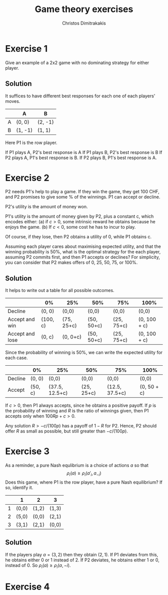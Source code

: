 #+TITLE: Game theory exercises
#+AUTHOR: Christos Dimitrakakis
#+EMAIL:christos.dimitrakakis@unine.ch
#+LaTeX_HEADER: \usepackage{algorithm,algorithmic}
#+LaTeX_HEADER: \usepackage{tikz}
#+LaTeX_HEADER: \usepackage{amsmath}
#+LaTeX_HEADER: \usepackage{amssymb}
#+LaTeX_HEADER: \usepackage{isomath}
#+LaTeX_HEADER: \newcommand \E {\mathop{\mbox{\ensuremath{\mathbb{E}}}}\nolimits}
#+LaTeX_HEADER: \newcommand \Var {\mathop{\mbox{\ensuremath{\mathbb{V}}}}\nolimits}
#+LaTeX_HEADER: \newcommand \Bias {\mathop{\mbox{\ensuremath{\mathbb{B}}}}\nolimits}
#+LaTeX_HEADER: \newcommand\ind[1]{\mathop{\mbox{\ensuremath{\mathbb{I}}}}\left\{#1\right\}}
#+LaTeX_HEADER: \renewcommand \Pr {\mathop{\mbox{\ensuremath{\mathbb{P}}}}\nolimits}
#+LaTeX_HEADER: \DeclareMathOperator*{\argmax}{arg\,max}
#+LaTeX_HEADER: \DeclareMathOperator*{\argmin}{arg\,min}
#+LaTeX_HEADER: \DeclareMathOperator*{\sgn}{sgn}
#+LaTeX_HEADER: \newcommand \defn {\mathrel{\triangleq}}
#+LaTeX_HEADER: \newcommand \Reals {\mathbb{R}}
#+LaTeX_HEADER: \newcommand \Param {\Theta}
#+LaTeX_HEADER: \newcommand \param {\theta}
#+LaTeX_HEADER: \newcommand \vparam {\vectorsym{\theta}}
#+LaTeX_HEADER: \newcommand \mparam {\matrixsym{\Theta}}
#+LaTeX_HEADER: \newcommand \bW {\matrixsym{W}}
#+LaTeX_HEADER: \newcommand \bw {\vectorsym{w}}
#+LaTeX_HEADER: \newcommand \wi {\vectorsym{w}_i}
#+LaTeX_HEADER: \newcommand \wij {w_{i,j}}
#+LaTeX_HEADER: \newcommand \bA {\matrixsym{A}}
#+LaTeX_HEADER: \newcommand \ai {\vectorsym{a}_i}
#+LaTeX_HEADER: \newcommand \aij {a_{i,j}}
#+LaTeX_HEADER: \newcommand \bx {\vectorsym{x}}
#+LaTeX_HEADER: \newcommand \cset[2] {\left\{#1 ~\middle|~ #2 \right\}}
#+LaTeX_HEADER: \newcommand \pol {\pi}
#+LaTeX_HEADER: \newcommand \Pols {\Pi}
#+LaTeX_HEADER: \newcommand \mdp {\mu}
#+LaTeX_HEADER: \newcommand \MDPs {\mathcal{M}}
#+LaTeX_HEADER: \newcommand \bel {\beta}
#+LaTeX_HEADER: \newcommand \Bels {\mathcal{B}}
#+LaTeX_HEADER: \newcommand \Unif {\textrm{Unif}}
#+LaTeX_HEADER: \newcommand \Ber {\textrm{Bernoulli}}
#+LaTeX_HEADER: \newcommand \Mult {\textrm{Mult}}
#+LaTeX_HEADER: \newcommand \Beta {\textrm{Beta}}
#+LaTeX_HEADER: \newcommand \Dir {\textrm{Dir}}
#+LaTeX_HEADER: \newcommand \Normal {\textrm{Normal}}
#+LaTeX_HEADER: \newcommand \Simplex {\mathbb{\Delta}}
#+LaTeX_HEADER: \newcommand \pn {\param^{(n)}}
#+LaTeX_HEADER: \newcommand \pnn {\param^{(n+1)}}
#+LaTeX_HEADER: \newcommand \pnp {\param^{(n-1)}}
#+LaTeX_HEADER: \usetikzlibrary{shapes.geometric}
#+LaTeX_HEADER: \tikzstyle{utility}=[diamond,draw=black,draw=blue!50,fill=blue!10,inner sep=0mm, minimum size=8mm]
#+LaTeX_HEADER: \tikzstyle{select}=[rectangle,draw=black,draw=blue!50,fill=blue!10,inner sep=0mm, minimum size=6mm]
#+LaTeX_HEADER: \tikzstyle{hidden}=[dashed,draw=black,fill=red!10]
#+LaTeX_HEADER: \tikzstyle{RV}=[circle,draw=black,draw=blue!50,fill=blue!10,inner sep=0mm, minimum size=6mm]
#+LaTeX_CLASS_OPTIONS: [smaller]
#+COLUMNS: %40ITEM %10BEAMER_env(Env) %9BEAMER_envargs(Env Args) %4BEAMER_col(Col) %10BEAMER_extra(Extra)
#+TAGS: activity advanced definition exercise homework project example theory code

* Exercise 1

Give an example of a 2x2 game with no dominating strategy for either player.

** Solution

It suffices to have different best responses for each one of each players' moves.

|   | A       | B       |
|---+---------+---------|
| A | (0,  0) | (2, -1) |
| B | (1, -1) | (1,  1) |

Here P1 is the row player. 

If P1 plays A, P2's best response is A
If P1 plays B, P2's best response is B
If P2 plays A, P1's best response is B.
If P2 plays B, P1's best response is A.

* Exercise 2

P2 needs P1's help to play a game. If they win the game, they get 100 CHF, and P2 promises to give some % of the winnings. P1 can accept or decline. 

P2's utility is the amount of money won.

P1's utility is the amount of money given by P2, plus a constant c, which encodes either:
(a) if $c > 0$, some intrinsic reward he obtains because he enjoys the game.
(b) If $c < 0$, some cost he has to incur to play.

Of course, if they lose, then P2 obtains a utility of 0, while P1 obtains c.

Assuming each player cares about maximising expected utility, and that the winning probability is 50%, what is the optimal strategy for the each player, assuming P2 commits first, and then P1 accepts or declines? For simplicity, you can consider that P2 makes offers of 0, 25, 50, 75, or 100%.

** Solution

It helps to write out a table for all possible outcomes.
|-----------------+----------+------------+------------+------------+--------------|
|                 | 0%       | 25%        | 50%        | 75%        | 100%         |
|-----------------+----------+------------+------------+------------+--------------|
| Decline         | (0, 0)   | (0,0)      | (0,0)      | (0,0)      | (0,0)        |
|-----------------+----------+------------+------------+------------+--------------|
| Accept and win  | (100, c) | (75, 25+c) | (50, 50+c) | (25, 75+c) | (0, 100 + c) |
| Accept and lose | (0, c)   | (0, 0+c)   | (50, 50+c) | (25, 75+c) | (0, 100 + c) |
|-----------------+----------+------------+------------+------------+--------------|

Since the probability of winning is 50%, we can write the expected utility for each case.
|---------+---------+----------------+------------+----------------+-------------|
|         | 0%      | 25%            | 50%        | 75%            | 100%        |
|---------+---------+----------------+------------+----------------+-------------|
| Decline | (0, 0)  | (0,0)          | (0,0)      | (0,0)          | (0,0)       |
|---------+---------+----------------+------------+----------------+-------------|
| Accept  | (50, c) | (37.5, 12.5+c) | (25, 25+c) | (12.5, 37.5+c) | (0, 50 + c) |
|---------+---------+----------------+------------+----------------+-------------|

If $c > 0$, then P1 always accepts, since he obtains a positive
payoff.  If $p$ is the probability of winning and $R$ is the ratio of
winnings given, then P1 accepts only when $100 R p + c > 0$.

Any solution $R > -c/(100p)$ has a payoff of $1 - R$ for P2. Hence, P2 should offer $R$ as small as possible, but still greater than $-c/(100p)$.


* Exercise 3

As a reminder, a pure Nash equlibrium is a choice of actions $a$ so that
\[
\rho_i(a) \geq \rho_i(a'_i, a_{-i})
\]
Does this game, where P1 is the row player, have a pure Nash equilibrium? 
If so, identify it. 


|   | 1     | 2     | 3     |
|---+-------+-------+-------|
| 1 | (0,0) | (1,2) | (1,3) |
| 2 | (5,0) | (0,0) | (2,1) |
| 3 | (3,1) | (2,1) | (0,0) |

** Solution

If the players play $a = (3,2)$ then they obtain $(2,1)$. If P1 deviates from this, he obtains either 0 or 1 instead of 2. If P2 deviates, he obtains either 1 or 0, instead of 0. So
$\rho_i(a) \geq \rho_i(a, -i)$.

* Exercise 4





